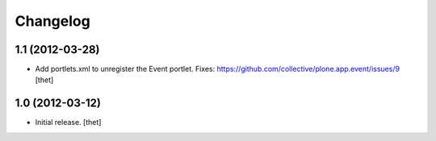Changelog
=========

1.1 (2012-03-28)
----------------

- Add portlets.xml to unregister the Event portlet.
  Fixes: https://github.com/collective/plone.app.event/issues/9
  [thet]

1.0 (2012-03-12)
----------------

- Initial release.
  [thet]
